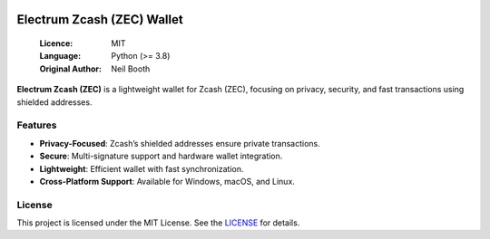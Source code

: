 .. image:: https://api.cirrus-ci.com/github/spesmilo/electrumx.svg?branch=master
    :target: https://cirrus-ci.com/github/spesmilo/electrumx
.. image:: https://coveralls.io/repos/github/spesmilo/electrumx/badge.svg
    :target: https://coveralls.io/github/spesmilo/electrumx

===============================================
Electrum Zcash (ZEC) Wallet
===============================================

  :Licence: MIT
  :Language: Python (>= 3.8)
  :Original Author: Neil Booth

**Electrum Zcash (ZEC)** is a lightweight wallet for Zcash (ZEC), focusing on privacy, security, and fast transactions using shielded addresses.  

Features  
=============

- **Privacy-Focused**: Zcash’s shielded addresses ensure private transactions.  
- **Secure**: Multi-signature support and hardware wallet integration.  
- **Lightweight**: Efficient wallet with fast synchronization.  
- **Cross-Platform Support**: Available for Windows, macOS, and Linux.  

License  
=============

This project is licensed under the MIT License. See the `LICENSE`_ for details.

.. _LICENSE: https://github.com/Electrum-Zcash/electrum-zec/blob/master/LICENCE
